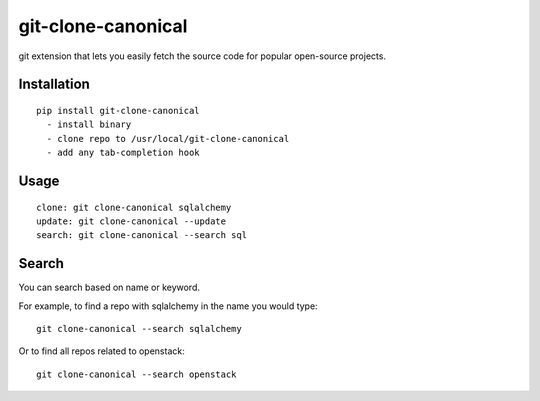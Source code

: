 ===================
git-clone-canonical
===================

git extension that lets you easily fetch the source code for popular
open-source projects.

Installation
============

::

    pip install git-clone-canonical
      - install binary
      - clone repo to /usr/local/git-clone-canonical
      - add any tab-completion hook


Usage
=====

::

    clone: git clone-canonical sqlalchemy
    update: git clone-canonical --update
    search: git clone-canonical --search sql


Search
======

You can search based on name or keyword.

For example, to find a repo with sqlalchemy in the name you would type::

    git clone-canonical --search sqlalchemy

Or to find all repos related to openstack::

    git clone-canonical --search openstack
